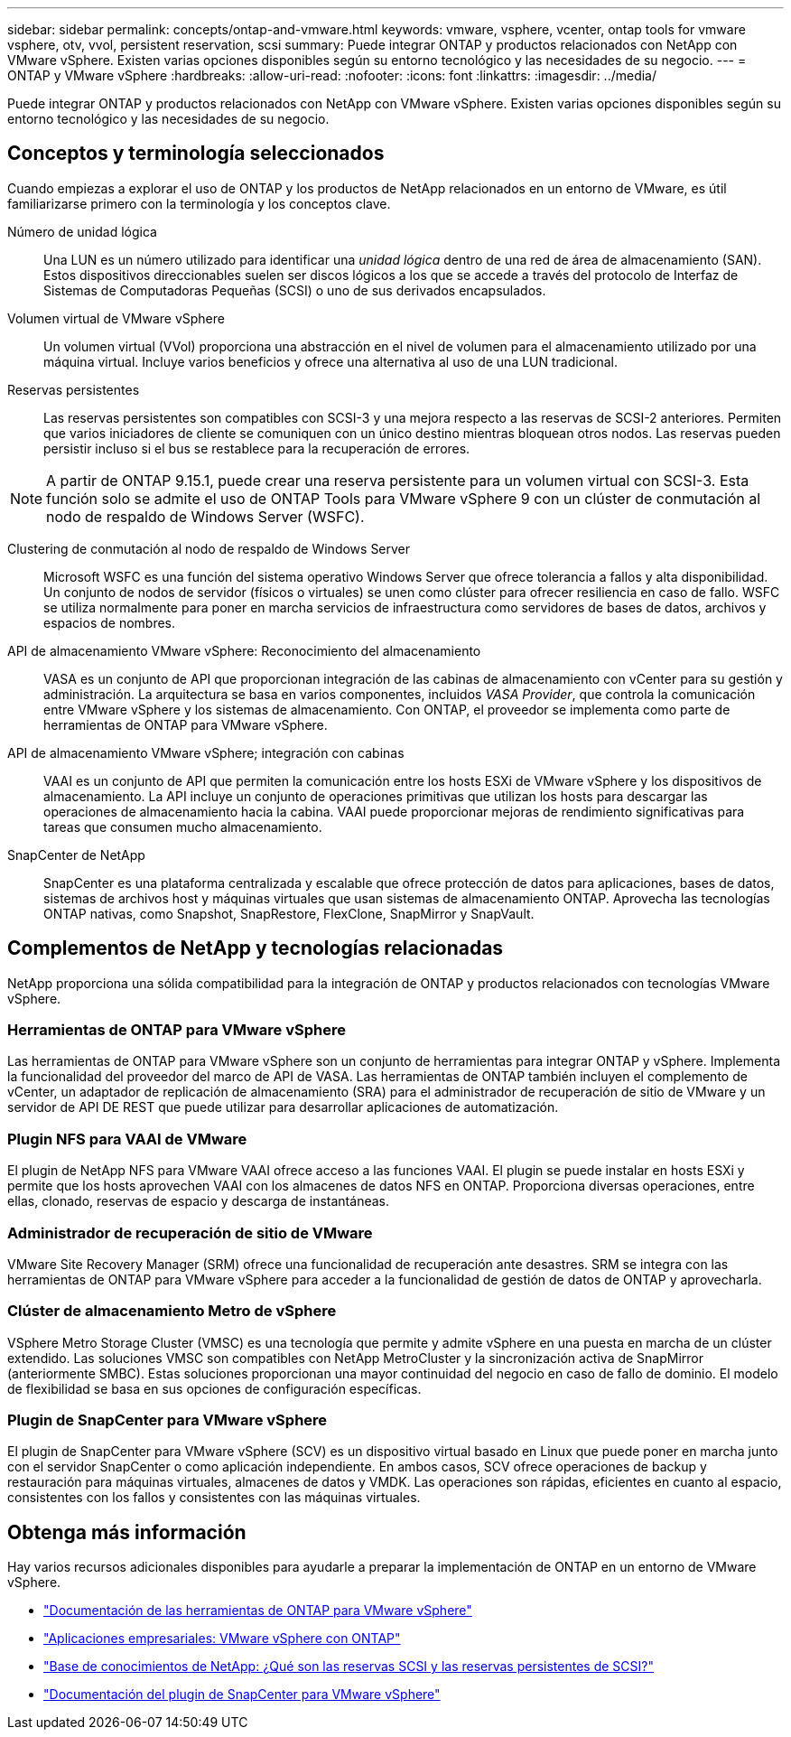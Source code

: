 ---
sidebar: sidebar 
permalink: concepts/ontap-and-vmware.html 
keywords: vmware, vsphere, vcenter, ontap tools for vmware vsphere, otv, vvol, persistent reservation, scsi 
summary: Puede integrar ONTAP y productos relacionados con NetApp con VMware vSphere. Existen varias opciones disponibles según su entorno tecnológico y las necesidades de su negocio. 
---
= ONTAP y VMware vSphere
:hardbreaks:
:allow-uri-read: 
:nofooter: 
:icons: font
:linkattrs: 
:imagesdir: ../media/


[role="lead"]
Puede integrar ONTAP y productos relacionados con NetApp con VMware vSphere. Existen varias opciones disponibles según su entorno tecnológico y las necesidades de su negocio.



== Conceptos y terminología seleccionados

Cuando empiezas a explorar el uso de ONTAP y los productos de NetApp relacionados en un entorno de VMware, es útil familiarizarse primero con la terminología y los conceptos clave.

Número de unidad lógica:: Una LUN es un número utilizado para identificar una _unidad lógica_ dentro de una red de área de almacenamiento (SAN). Estos dispositivos direccionables suelen ser discos lógicos a los que se accede a través del protocolo de Interfaz de Sistemas de Computadoras Pequeñas (SCSI) o uno de sus derivados encapsulados.
Volumen virtual de VMware vSphere:: Un volumen virtual (VVol) proporciona una abstracción en el nivel de volumen para el almacenamiento utilizado por una máquina virtual. Incluye varios beneficios y ofrece una alternativa al uso de una LUN tradicional.
Reservas persistentes:: Las reservas persistentes son compatibles con SCSI-3 y una mejora respecto a las reservas de SCSI-2 anteriores. Permiten que varios iniciadores de cliente se comuniquen con un único destino mientras bloquean otros nodos. Las reservas pueden persistir incluso si el bus se restablece para la recuperación de errores.



NOTE: A partir de ONTAP 9.15.1, puede crear una reserva persistente para un volumen virtual con SCSI-3. Esta función solo se admite el uso de ONTAP Tools para VMware vSphere 9 con un clúster de conmutación al nodo de respaldo de Windows Server (WSFC).

Clustering de conmutación al nodo de respaldo de Windows Server:: Microsoft WSFC es una función del sistema operativo Windows Server que ofrece tolerancia a fallos y alta disponibilidad. Un conjunto de nodos de servidor (físicos o virtuales) se unen como clúster para ofrecer resiliencia en caso de fallo. WSFC se utiliza normalmente para poner en marcha servicios de infraestructura como servidores de bases de datos, archivos y espacios de nombres.
API de almacenamiento VMware vSphere: Reconocimiento del almacenamiento:: VASA es un conjunto de API que proporcionan integración de las cabinas de almacenamiento con vCenter para su gestión y administración. La arquitectura se basa en varios componentes, incluidos _VASA Provider_, que controla la comunicación entre VMware vSphere y los sistemas de almacenamiento. Con ONTAP, el proveedor se implementa como parte de herramientas de ONTAP para VMware vSphere.
API de almacenamiento VMware vSphere; integración con cabinas:: VAAI es un conjunto de API que permiten la comunicación entre los hosts ESXi de VMware vSphere y los dispositivos de almacenamiento. La API incluye un conjunto de operaciones primitivas que utilizan los hosts para descargar las operaciones de almacenamiento hacia la cabina. VAAI puede proporcionar mejoras de rendimiento significativas para tareas que consumen mucho almacenamiento.
SnapCenter de NetApp:: SnapCenter es una plataforma centralizada y escalable que ofrece protección de datos para aplicaciones, bases de datos, sistemas de archivos host y máquinas virtuales que usan sistemas de almacenamiento ONTAP. Aprovecha las tecnologías ONTAP nativas, como Snapshot, SnapRestore, FlexClone, SnapMirror y SnapVault.




== Complementos de NetApp y tecnologías relacionadas

NetApp proporciona una sólida compatibilidad para la integración de ONTAP y productos relacionados con tecnologías VMware vSphere.



=== Herramientas de ONTAP para VMware vSphere

Las herramientas de ONTAP para VMware vSphere son un conjunto de herramientas para integrar ONTAP y vSphere. Implementa la funcionalidad del proveedor del marco de API de VASA. Las herramientas de ONTAP también incluyen el complemento de vCenter, un adaptador de replicación de almacenamiento (SRA) para el administrador de recuperación de sitio de VMware y un servidor de API DE REST que puede utilizar para desarrollar aplicaciones de automatización.



=== Plugin NFS para VAAI de VMware

El plugin de NetApp NFS para VMware VAAI ofrece acceso a las funciones VAAI. El plugin se puede instalar en hosts ESXi y permite que los hosts aprovechen VAAI con los almacenes de datos NFS en ONTAP. Proporciona diversas operaciones, entre ellas, clonado, reservas de espacio y descarga de instantáneas.



=== Administrador de recuperación de sitio de VMware

VMware Site Recovery Manager (SRM) ofrece una funcionalidad de recuperación ante desastres. SRM se integra con las herramientas de ONTAP para VMware vSphere para acceder a la funcionalidad de gestión de datos de ONTAP y aprovecharla.



=== Clúster de almacenamiento Metro de vSphere

VSphere Metro Storage Cluster (VMSC) es una tecnología que permite y admite vSphere en una puesta en marcha de un clúster extendido. Las soluciones VMSC son compatibles con NetApp MetroCluster y la sincronización activa de SnapMirror (anteriormente SMBC). Estas soluciones proporcionan una mayor continuidad del negocio en caso de fallo de dominio. El modelo de flexibilidad se basa en sus opciones de configuración específicas.



=== Plugin de SnapCenter para VMware vSphere

El plugin de SnapCenter para VMware vSphere (SCV) es un dispositivo virtual basado en Linux que puede poner en marcha junto con el servidor SnapCenter o como aplicación independiente. En ambos casos, SCV ofrece operaciones de backup y restauración para máquinas virtuales, almacenes de datos y VMDK. Las operaciones son rápidas, eficientes en cuanto al espacio, consistentes con los fallos y consistentes con las máquinas virtuales.



== Obtenga más información

Hay varios recursos adicionales disponibles para ayudarle a preparar la implementación de ONTAP en un entorno de VMware vSphere.

* https://docs.netapp.com/us-en/ontap-tools-vmware-vsphere/["Documentación de las herramientas de ONTAP para VMware vSphere"^]
* https://docs.netapp.com/us-en/ontap-apps-dbs/vmware/vmware-vsphere-overview.html["Aplicaciones empresariales: VMware vSphere con ONTAP"^]
* https://kb.netapp.com/onprem/ontap/da/SAN/What_are_SCSI_Reservations_and_SCSI_Persistent_Reservations["Base de conocimientos de NetApp: ¿Qué son las reservas SCSI y las reservas persistentes de SCSI?"^]
* https://docs.netapp.com/us-en/sc-plugin-vmware-vsphere/index.html["Documentación del plugin de SnapCenter para VMware vSphere"^]

